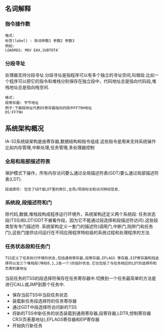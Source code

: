 ** 名词解释
*** 指令操作数
#+BEGIN_EXAMPLE
格式:
标签(label) : 助词参数1 参数2 参数3
例如:
LOADREG: MOV EAX,SUBTOTA`
#+END_EXAMPLE
*** 分段寻址
处理器支持分段寻址.分段寻址是指程序可以有多个独立的寻址空间,叫做段.比如一个程序可以把它的指令和堆栈分别保存在独立段中，代码地址总是指向代码段,堆栈地址总是指向栈空间.
#+BEGIN_EXAMPLE
格式:
段寄存器: 字节地址
例子:下面段地址代表DS寄存器指向的段中FF79H地址
DS:FF79H
#+END_EXAMPLE
** 系统架构概况
IA-32系统级架构是由寄存器,数据结构和指令组成.这些指令是用来支持系统操作比如内存管理,中断处理,任务管理,多处理器控制
[[file:images/cpu_base_img.png]]
*** 全局和局部描述符表
    保护模式下操作，所有内存访问要么通过全局描述符表(GDT)要么通过局部描述符表(LDT).
#+BEGIN_EXAMPLE
段选择符: 包含了GDT或LDT里的索引,全局/局部标志和访问特权信息.
#+END_EXAMPLE
*** 系统段,段描述符和门
    除代码,数据,堆栈段构成程序运行环境外，系统架构还定义两个系统段: 任务状态段(TSS)和LDT(GDT不被看作段，因为它不能通过段选择和段描述符访问).这些段类型有专门描述符.
    系统架构定义一套门的描述符(调用门,中断门,陷阱门和任务门),这些门提供访问运行在不同应用程序特权级的系统过程和处理程序的方法.
*** 任务状态段和任务门
#+BEGIN_EXAMPLE
TSS定义了任务执行环境的状态,包括通用寄存器,段寄存器,EFLAGS 寄存器,EIP寄存器和段选择符以及三个堆栈段(特权0,1,2各一个)的指针状态.它也包括了与任务相应的LDT的选择符和页表的基地址
#+END_EXAMPLE    
    当前任务的TSS的段选择符保存在任务寄存器中.切换到一个任务最简单的方法是进行CALL或JMP到那个任务中.
- 保存当前TSS中当前任务状态
- 装载新任务段选择符的任务寄存器
- 通过GDT中段选择符访问新的TSS
- 将新的TSS中新任务的状态装载到通用寄存器,段寄存器,LDTR,控制寄存器CR3(页表基地址),EFLAGS寄存器和EIP寄存器
- 开始执行新任务
